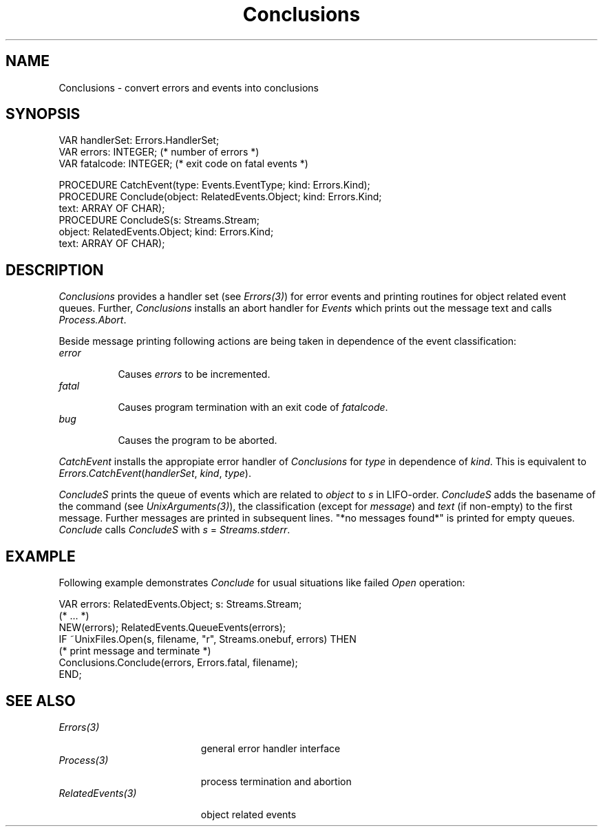 .\" ---------------------------------------------------------------------------
.\" Ulm's Oberon System Documentation
.\" Copyright (C) 1989-1995 by University of Ulm, SAI, D-89069 Ulm, Germany
.\" ---------------------------------------------------------------------------
.\"    Permission is granted to make and distribute verbatim copies of this
.\" manual provided the copyright notice and this permission notice are
.\" preserved on all copies.
.\" 
.\"    Permission is granted to copy and distribute modified versions of
.\" this manual under the conditions for verbatim copying, provided also
.\" that the sections entitled "GNU General Public License" and "Protect
.\" Your Freedom--Fight `Look And Feel'" are included exactly as in the
.\" original, and provided that the entire resulting derived work is
.\" distributed under the terms of a permission notice identical to this
.\" one.
.\" 
.\"    Permission is granted to copy and distribute translations of this
.\" manual into another language, under the above conditions for modified
.\" versions, except that the sections entitled "GNU General Public
.\" License" and "Protect Your Freedom--Fight `Look And Feel'", and this
.\" permission notice, may be included in translations approved by the Free
.\" Software Foundation instead of in the original English.
.\" ---------------------------------------------------------------------------
.de Pg
.nf
.ie t \{\
.	sp 0.3v
.	ps 9
.	ft CW
.\}
.el .sp 1v
..
.de Pe
.ie t \{\
.	ps
.	ft P
.	sp 0.3v
.\}
.el .sp 1v
.fi
..
'\"----------------------------------------------------------------------------
.de Tb
.br
.nr Tw \w'\\$1MMM'
.in +\\n(Twu
..
.de Te
.in -\\n(Twu
..
.de Tp
.br
.ne 2v
.in -\\n(Twu
\fI\\$1\fP
.br
.in +\\n(Twu
.sp -1
..
'\"----------------------------------------------------------------------------
'\" Is [prefix]
'\" Ic capability
'\" If procname params [rtype]
'\" Ef
'\"----------------------------------------------------------------------------
.de Is
.br
.ie \\n(.$=1 .ds iS \\$1
.el .ds iS "
.nr I1 5
.nr I2 5
.in +\\n(I1
..
.de Ic
.sp .3
.in -\\n(I1
.nr I1 5
.nr I2 2
.in +\\n(I1
.ti -\\n(I1
If
\.I \\$1
\.B IN
\.IR caps :
.br
..
.de If
.ne 3v
.sp 0.3
.ti -\\n(I2
.ie \\n(.$=3 \fI\\$1\fP: \fBPROCEDURE\fP(\\*(iS\\$2) : \\$3;
.el \fI\\$1\fP: \fBPROCEDURE\fP(\\*(iS\\$2);
.br
..
.de Ef
.in -\\n(I1
.sp 0.3
..
'\"----------------------------------------------------------------------------
'\"	Strings - made in Ulm (tm 8/87)
'\"
'\"				troff or new nroff
'ds A \(:A
'ds O \(:O
'ds U \(:U
'ds a \(:a
'ds o \(:o
'ds u \(:u
'ds s \(ss
'\"
'\"     international character support
.ds ' \h'\w'e'u*4/10'\z\(aa\h'-\w'e'u*4/10'
.ds ` \h'\w'e'u*4/10'\z\(ga\h'-\w'e'u*4/10'
.ds : \v'-0.6m'\h'(1u-(\\n(.fu%2u))*0.13m+0.06m'\z.\h'0.2m'\z.\h'-((1u-(\\n(.fu%2u))*0.13m+0.26m)'\v'0.6m'
.ds ^ \\k:\h'-\\n(.fu+1u/2u*2u+\\n(.fu-1u*0.13m+0.06m'\z^\h'|\\n:u'
.ds ~ \\k:\h'-\\n(.fu+1u/2u*2u+\\n(.fu-1u*0.13m+0.06m'\z~\h'|\\n:u'
.ds C \\k:\\h'+\\w'e'u/4u'\\v'-0.6m'\\s6v\\s0\\v'0.6m'\\h'|\\n:u'
.ds v \\k:\(ah\\h'|\\n:u'
.ds , \\k:\\h'\\w'c'u*0.4u'\\z,\\h'|\\n:u'
'\"----------------------------------------------------------------------------
.ie t .ds St "\v'.3m'\s+2*\s-2\v'-.3m'
.el .ds St *
.de cC
.IP "\fB\\$1\fP"
..
'\"----------------------------------------------------------------------------
.de Op
.TP
.SM
.ie \\n(.$=2 .BI (+|\-)\\$1 " \\$2"
.el .B (+|\-)\\$1
..
.de Mo
.TP
.SM
.BI \\$1 " \\$2"
..
'\"----------------------------------------------------------------------------
.TH Conclusions 3 "Last change: 16 September 1996" "Release 0.5" "Ulm's Oberon System"
.SH NAME
Conclusions \- convert errors and events into conclusions
.SH SYNOPSIS
.Pg
VAR handlerSet: Errors.HandlerSet;
VAR errors: INTEGER; (* number of errors *)
VAR fatalcode: INTEGER; (* exit code on fatal events *)
.sp 0.7
PROCEDURE CatchEvent(type: Events.EventType; kind: Errors.Kind);
.sp 0.3
PROCEDURE Conclude(object: RelatedEvents.Object; kind: Errors.Kind;
                   text: ARRAY OF CHAR);
PROCEDURE ConcludeS(s: Streams.Stream;
                    object: RelatedEvents.Object; kind: Errors.Kind;
                    text: ARRAY OF CHAR);
.Pe
.SH DESCRIPTION
.I Conclusions
provides a handler set (see \fIErrors(3)\fP) for error events
and printing routines for object related event queues.
Further, \fIConclusions\fP installs an abort handler for
\fIEvents\fP which prints out the message text and calls
\fIProcess.Abort\fP.
.LP
Beside message printing following actions are being taken
in dependence of the event classification:
.Tb error
.Tp error
Causes \fIerrors\fP to be incremented.
.Tp fatal
Causes program termination with an exit code of \fIfatalcode\fP.
.Tp bug
Causes the program to be aborted.
.Te
.LP
.I CatchEvent
installs the appropiate error handler of \fIConclusions\fP
for \fItype\fP in dependence of \fIkind\fP.
This is equivalent to
\fIErrors.CatchEvent\fP(\fIhandlerSet\fP, \fIkind\fP, \fItype\fP).
.LP
.I ConcludeS
prints the queue of events which are related to \fIobject\fP
to \fIs\fP in LIFO-order.
.I ConcludeS
adds the basename of the command (see \fIUnixArguments(3)\fP),
the classification (except for \fImessage\fP)
and \fItext\fP (if non-empty) to the first message.
Further messages are printed in subsequent lines.
"*no messages found*" is printed for empty queues.
.I Conclude
calls \fIConcludeS\fP with \fIs\fP = \fIStreams.stderr\fP.
.SH EXAMPLE
Following example demonstrates \fIConclude\fP for
usual situations like failed \fIOpen\fP operation:
.Pg
VAR errors: RelatedEvents.Object; s: Streams.Stream;
(* ... *)
NEW(errors); RelatedEvents.QueueEvents(errors);
IF ~UnixFiles.Open(s, filename, "r", Streams.onebuf, errors) THEN
   (* print message and terminate *)
   Conclusions.Conclude(errors, Errors.fatal, filename);
END;
.Pe
.SH "SEE ALSO"
.Tb RelatedEvents(3)
.Tp Errors(3)
general error handler interface
.Tp Process(3)
process termination and abortion
.Tp RelatedEvents(3)
object related events
.Te
.\" ---------------------------------------------------------------------------
.\" $Id: Conclusions.3,v 1.5 1996/09/16 16:18:30 borchert Exp $
.\" ---------------------------------------------------------------------------
.\" $Log: Conclusions.3,v $
.\" Revision 1.5  1996/09/16  16:18:30  borchert
.\" formatting changed
.\"
.\" Revision 1.4  1992/04/22  10:35:53  borchert
.\" Conclusions calls Process.Abort instead of SysProcess.Abort
.\"
.\" Revision 1.3  1992/03/24  08:26:30  borchert
.\" Process renamed to SysProcess
.\" Arguments renamed to UnixArguments
.\"
.\" Revision 1.2  1992/02/18  07:42:16  borchert
.\" Files renamed to UnixFiles
.\"
.\" Revision 1.1  1991/11/25  09:11:04  borchert
.\" Initial revision
.\"
.\" ---------------------------------------------------------------------------
